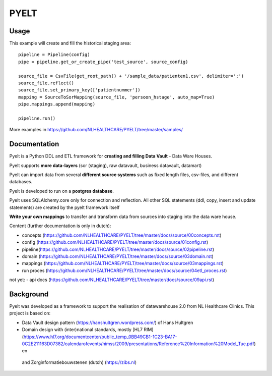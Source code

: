 PYELT
====


Usage
^^^^

This example will create and fill the historical staging area::

    pipeline = Pipeline(config)
    pipe = pipeline.get_or_create_pipe('test_source', source_config)

    source_file = CsvFile(get_root_path() + '/sample_data/patienten1.csv', delimiter=';')
    source_file.reflect()
    source_file.set_primary_key(['patientnummer'])
    mapping = SourceToSorMapping(source_file, 'persoon_hstage', auto_map=True)
    pipe.mappings.append(mapping)

    pipeline.run()
    
More examples in https://github.com/NLHEALTHCARE/PYELT/tree/master/samples/


Documentation
^^^^^^^^^^^^

Pyelt is a Python DDL and ETL framework for **creating and filling Data Vault** - Data Ware Houses.

Pyelt supports **more data-layers** (sor (staging), raw datavault, business datavault, datamart) 

Pyelt can import data from several **different source systems** such as fixed length files, csv-files, and different databases.

Pyelt is developed to run on a **postgres database**.

Pyelt uses SQLAlchemy.core only for connection and reflection. All other SQL statements (ddl, copy, insert and update statements) are created by the pyelt framework itself

**Write your own mappings** to transfer and transform data from sources into staging into the data ware house.

Content (further documentation is only in dutch):

- concepts (https://github.com/NLHEALTHCARE/PYELT/tree/master/docs/source/00concepts.rst)
- config (https://github.com/NLHEALTHCARE/PYELT/tree/master/docs/source/01config.rst)
- pipeline(https://github.com/NLHEALTHCARE/PYELT/tree/master/docs/source/02pipeline.rst)
- domain (https://github.com/NLHEALTHCARE/PYELT/tree/master/docs/source/03domain.rst)
- mappings (https://github.com/NLHEALTHCARE/PYELT/tree/master/docs/source/03mappings.rst)
- run proces (https://github.com/NLHEALTHCARE/PYELT/tree/master/docs/source/04etl_proces.rst)

not yet:
- api docs (https://github.com/NLHEALTHCARE/PYELT/tree/master/docs/source/09api.rst)


Background
^^^^^^^^^^
Pyelt was developed as a framework to support the realisation of datawarehouse 2.0 from NL Healthcare Clinics.
This project is based on:

- Data Vault design pattern (https://hanshultgren.wordpress.com/) of Hans Hultgren
- Domain design with (inter)national standards, mostly [HL7 RIM](https://www.hl7.org/documentcenter/public_temp_0BB49CB1-1C23-BA17-0C2E211163D07382/calendarofevents/himss/2009/presentations/Reference%20Information%20Model_Tue.pdf) en
 and Zorginformatiebouwstenen (dutch) (https://zibs.nl)

